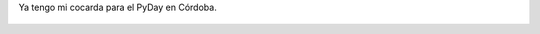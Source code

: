 Ya tengo mi cocarda para el PyDay en Córdoba.

.. figure:: 4nfuae.thumbnail.png
  :target: 4nfuae.png
